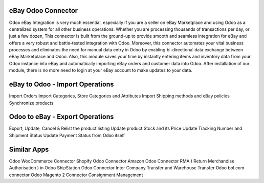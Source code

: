 =================================================
eBay Odoo Connector
=================================================

Odoo eBay Integration is very much essential, especially if you are a seller on eBay Marketplace and using Odoo as a centralized system for all other business operations. Whether you are processing thousands of transactions per day, or just a few dozen, This connector is built from the ground-up to provide smooth and seamless integration for eBay and offers a very robust and battle-tested integration with Odoo. Moreover, this connector automates your vital business processes and eliminates the need for manual data entry in Odoo by enabling bi-directional data exchange between eBay Marketplace and Odoo. Also, this module saves your time by instantly entering items and inventory data from your Odoo instance into eBay and automatically importing eBay orders and customer data into Odoo. After installation of our module, there is no more need to login at your eBay account to make updates to your data.


=================================================
eBay to Odoo - Import Operations
=================================================
Import Orders
Import Categories, Store Categories and Attributes
Import Shipping methods and eBay policies
Synchronize products


=================================================
Odoo to eBay - Export Operations
=================================================
Export, Update, Cancel & Relist the product listing
Update product Stock and its Price
Update Tracking Number and Shipment Status
Update Payment Status from Odoo itself


============
Similar Apps
============
Odoo WooCommerce Connector
Shopify Odoo Connector
Amazon Odoo Connector
RMA ( Return Merchandise Authorisation ) in Odoo
ShipStation Odoo Connector
Inter Company Transfer and Warehouse Transfer
Odoo bol.com connector
Odoo Magento 2 Connector
Consignment Management
